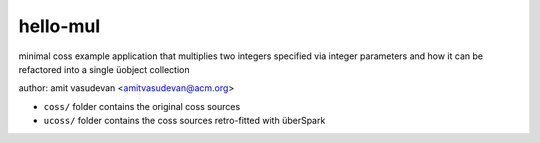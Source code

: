 *********
hello-mul
*********

minimal coss example application that multiplies two integers 
specified via integer parameters and how it can be refactored
into a single üobject collection

author: amit vasudevan <amitvasudevan@acm.org>


* ``coss/`` folder contains the original coss sources
* ``ucoss/`` folder contains the coss sources retro-fitted with überSpark

